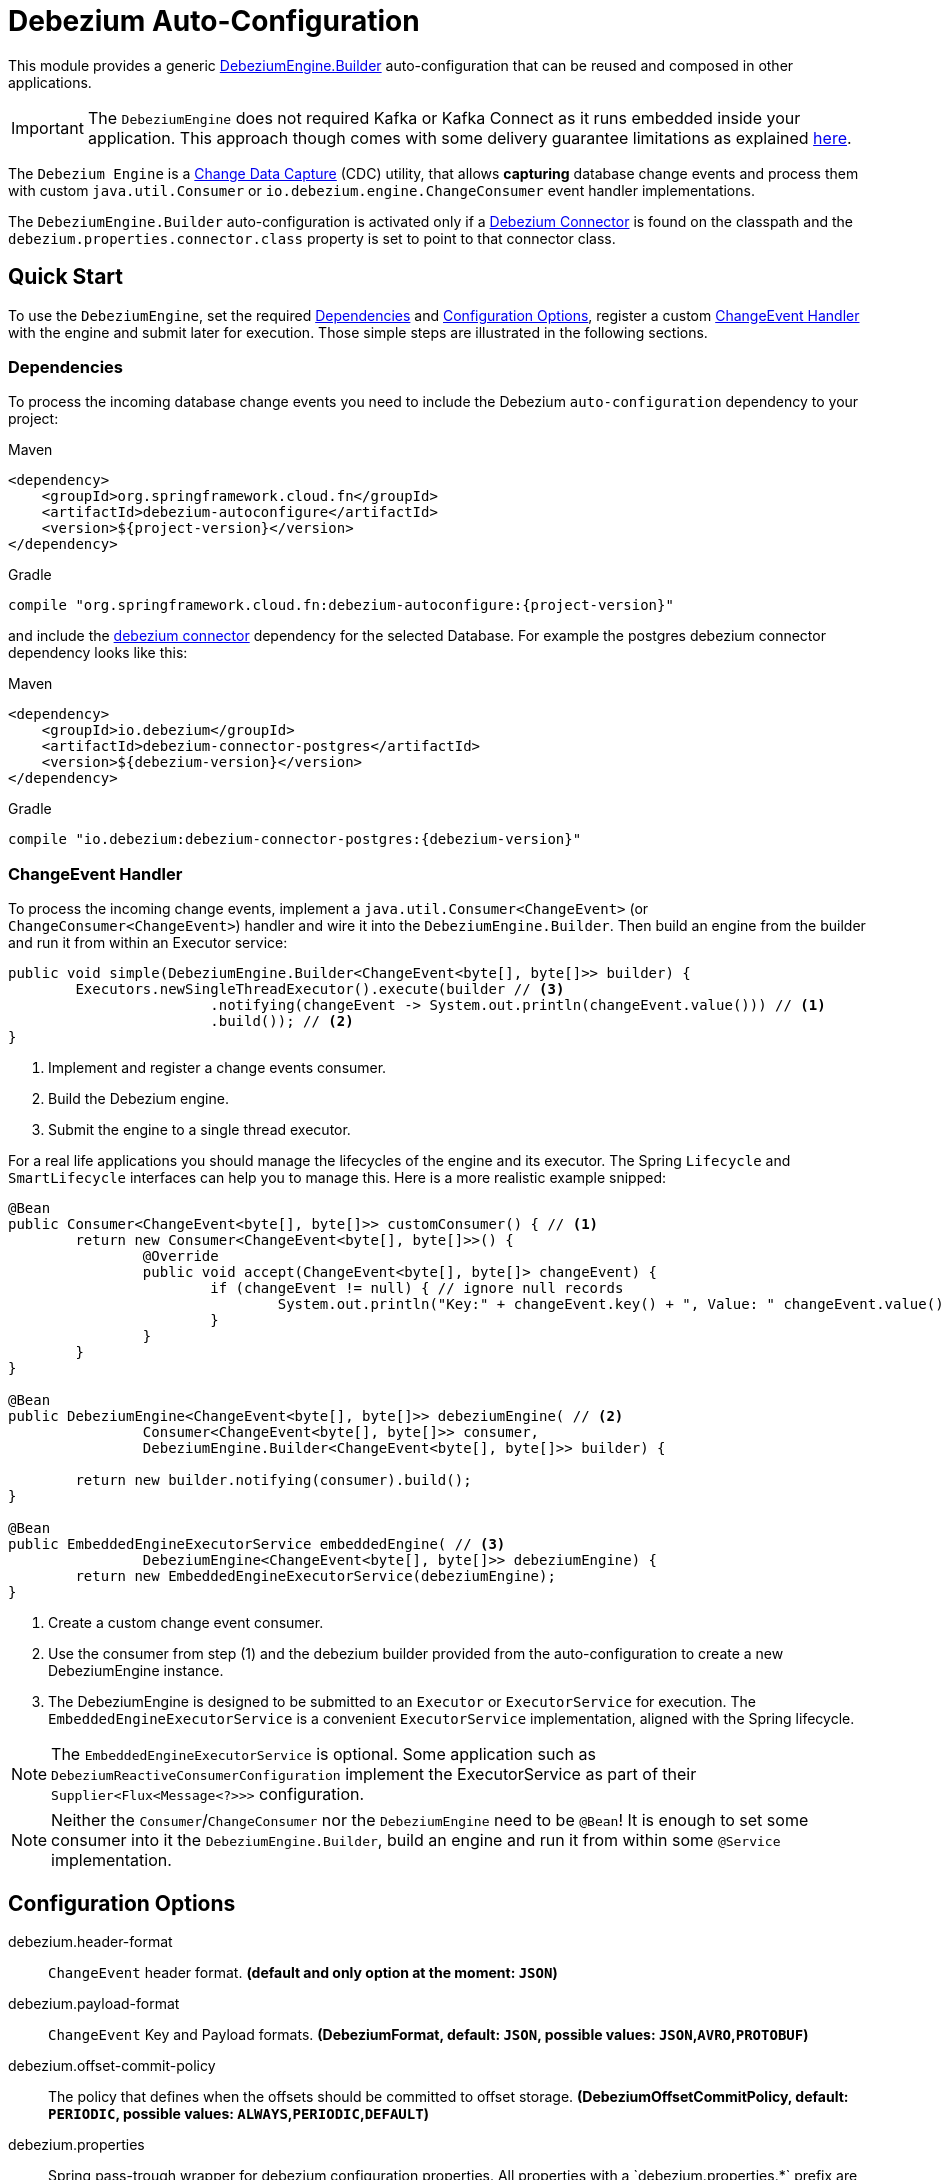 = Debezium Auto-Configuration

This module provides a generic https://debezium.io/documentation/reference/2.3/development/engine.html[DebeziumEngine.Builder] auto-configuration that can be reused and composed in other applications.

IMPORTANT: The `DebeziumEngine` does not required Kafka or Kafka Connect as it runs embedded inside your application.
This approach though comes with some delivery guarantee limitations as explained https://debezium.io/documentation/reference/2.3/development/engine.html#%5Fhandling_failures[here].

The `Debezium Engine` is a https://en.wikipedia.org/wiki/Change_data_capture[Change Data Capture] (CDC) utility, that allows *capturing* database change events and process them with custom `java.util.Consumer` or `io.debezium.engine.ChangeConsumer` event handler implementations.

The `DebeziumEngine.Builder` auto-configuration is activated only if a https://debezium.io/documentation/reference/stable/connectors/index.html[Debezium Connector] is found on the classpath and the `debezium.properties.connector.class` property is set to point to that connector class.

== Quick Start

To use the `DebeziumEngine`, set the required <<dependencies>> and <<configuration-options>>, register a custom <<changeEvent-handler>> with the engine and submit later for execution.
 Those simple steps are illustrated in the following sections.

[[dependencies]]
=== Dependencies

To process the incoming database change events you need to include the Debezium `auto-configuration` dependency to your project:

====
[source, xml, subs="normal", role="primary"]
.Maven
----
<dependency>
    <groupId>org.springframework.cloud.fn</groupId>
    <artifactId>debezium-autoconfigure</artifactId>
    <version>${project-version}</version>
</dependency>
----
[source, groovy, subs="normal", role="secondary"]
.Gradle
----
compile "org.springframework.cloud.fn:debezium-autoconfigure:{project-version}"
----
====

and include the https://debezium.io/documentation/reference/2.3/connectors/index.html[debezium connector] dependency for the selected Database.
For example the postgres debezium connector dependency looks like this:

====
[source, xml, subs="normal", role="primary"]
.Maven
----
<dependency>
    <groupId>io.debezium</groupId>
    <artifactId>debezium-connector-postgres</artifactId>
    <version>${debezium-version}</version>
</dependency>

----
[source, groovy, subs="normal", role="secondary"]
.Gradle
----
compile "io.debezium:debezium-connector-postgres:{debezium-version}"
----
====
[[changeEvent-handler]]
### ChangeEvent Handler

To process the incoming change events, implement a `java.util.Consumer<ChangeEvent>` (or `ChangeConsumer<ChangeEvent>`) handler and wire it into the `DebeziumEngine.Builder`.
Then build an engine from the builder and run it from within an Executor service:

[source, java]
----
public void simple(DebeziumEngine.Builder<ChangeEvent<byte[], byte[]>> builder) {
	Executors.newSingleThreadExecutor().execute(builder // <3>
			.notifying(changeEvent -> System.out.println(changeEvent.value())) // <1>
			.build()); // <2>
}
----
<1> Implement and register a change events consumer.
<2> Build the Debezium engine.
<3> Submit the engine to a single thread executor.

For a real life applications you should manage the lifecycles of the engine and its executor.
The Spring `Lifecycle` and `SmartLifecycle` interfaces can help you to manage this.
Here is a more realistic example snipped:

[source, java]
----
@Bean
public Consumer<ChangeEvent<byte[], byte[]>> customConsumer() { // <1>
	return new Consumer<ChangeEvent<byte[], byte[]>>() {
		@Override
		public void accept(ChangeEvent<byte[], byte[]> changeEvent) {
			if (changeEvent != null) { // ignore null records
				System.out.println("Key:" + changeEvent.key() + ", Value: " changeEvent.value());
			}
		}
	}
}

@Bean
public DebeziumEngine<ChangeEvent<byte[], byte[]>> debeziumEngine( // <2>
		Consumer<ChangeEvent<byte[], byte[]>> consumer,
		DebeziumEngine.Builder<ChangeEvent<byte[], byte[]>> builder) {

	return new builder.notifying(consumer).build();
}

@Bean
public EmbeddedEngineExecutorService embeddedEngine( // <3>
		DebeziumEngine<ChangeEvent<byte[], byte[]>> debeziumEngine) {
	return new EmbeddedEngineExecutorService(debeziumEngine);
}
----
<1> Create a custom change event consumer.
<2> Use the consumer from step (1) and the debezium builder provided from the auto-configuration to create a new DebeziumEngine instance.
<3> The DebeziumEngine is designed to be submitted to an `Executor` or `ExecutorService` for execution.
The `EmbeddedEngineExecutorService` is a convenient `ExecutorService` implementation, aligned with the Spring lifecycle.

NOTE: The `EmbeddedEngineExecutorService` is optional.
Some application such as `DebeziumReactiveConsumerConfiguration` implement the ExecutorService as part of their
`Supplier<Flux<Message<?>>>` configuration.

NOTE: Neither the `Consumer`/`ChangeConsumer` nor the `DebeziumEngine` need to be `@Bean`!
It is enough to set some consumer into it the `DebeziumEngine.Builder`, build an engine and run it from within some `@Service` implementation.

[[configuration-options]]
== Configuration Options

$$debezium.header-format$$:: `ChangeEvent` header format.
*(default and only option at the moment: `JSON`)*
$$debezium.payload-format$$:: `ChangeEvent` Key and Payload formats.
*($$DebeziumFormat$$, default: `JSON`, possible values: `JSON`,`AVRO`,`PROTOBUF`)*
$$debezium.offset-commit-policy$$:: The policy that defines when the offsets should be committed to offset storage.
*($$DebeziumOffsetCommitPolicy$$, default: `PERIODIC`, possible values: `ALWAYS`,`PERIODIC`,`DEFAULT`)*
$$debezium.properties$$:: $$Spring pass-trough wrapper for debezium configuration properties.
All properties with a `debezium.properties.*` prefix are native Debezium properties.$$ *($$Map<String, String>$$, default: `$$<none>$$`)*.
For example the `debezium.properties.connector.class` property is converted into `connector.class` before provided to the DebeziumEngine.

Here is an example configuration for the sample snipped above:

[source, bash]
----
debezium.properties.connector.class=io.debezium.connector.mysql.MySqlConnector # <1>

debezium.properties.database.user=debezium # <2>
debezium.properties.database.password=dbz # <2>
debezium.properties.database.hostname=localhost # <2>
debezium.properties.database.port=3306 # <2>

debezium.properties.name=my-sql-connector # <3>
debezium.properties.database.server.id=85744 # <3>
debezium.properties.topic.prefix=my-topic # <3>

debezium.properties.key.converter.schemas.enable=true # <4>
debezium.properties.value.converter.schemas.enable=true # <4>

debezium.properties.offset.flush.interval.ms=60000

debezium.properties.schema.history.internal=io.debezium.relational.history.MemorySchemaHistory # <5>
debezium.properties.offset.storage=org.apache.kafka.connect.storage.MemoryOffsetBackingStore # <5>

debezium.header-format=JSON # <6>
debezium.payload-format=JSON # <6>

----
<1> Configures the Debezium Engine to use https://debezium.io/docs/connectors/mysql/[MySqlConnector].
<2> Configure the connection to a MySQL server running on `localhost:3306` as `debezium` user.
<3> Metadata used to identify and dispatch the incoming events.
* `debezium.properties.topic.prefix` - provides a namespace for the particular database server/cluster in which Debezium is capturing changes.
The topic prefix **should be unique** across all other connectors.
Only alphanumeric characters, hyphens, dots and underscores must be used.
* `debezium.properties.database.server.id` - a numeric identifier of this database client, which **must be unique across all currently-running database processes**.
<4> Includes the https://debezium.io/docs/connectors/mysql/#change-events-value[Change Event Value] schema in the `ChangeEvent` message.
<5> Metadata stores to preserver the debezium state between multiple starts.
<6> Sets, explicitly, the ChangeEvent header and payload (e.g. key and value) serialization formats.
Defaults to JSON with binary encoding.

=== Connectors properties

The table below lists all available Debezium properties for each connecter.

.Table of the native Debezium configuration properties for every connector.
|===
| Connector | Connector properties

|https://debezium.io/documentation/reference/2.3/connectors/mysql.html[MySQL]
|https://debezium.io/documentation/reference/2.3/connectors/mysql.html#mysql-connector-properties

|https://debezium.io/documentation/reference/2.3/connectors/mongodb.html[MongoDB]
|https://debezium.io/documentation/reference/2.3/connectors/mongodb.html#mongodb-connector-properties

|https://debezium.io/documentation/reference/2.3/connectors/postgresql.html[PostgreSQL]
|https://debezium.io/documentation/reference/2.3/connectors/postgresql.html#postgresql-connector-properties

|https://debezium.io/documentation/reference/2.3/connectors/oracle.html[Oracle]
|https://debezium.io/documentation/reference/2.3/connectors/oracle.html#oracle-connector-properties

|https://debezium.io/documentation/reference/2.3/connectors/sqlserver.html[SQL Server]
|https://debezium.io/documentation/reference/2.3/connectors/sqlserver.html#sqlserver-connector-properties

|https://debezium.io/documentation/reference/2.3/connectors/db2.html[DB2]
|https://debezium.io/documentation/reference/2.3/connectors/db2.html#db2-connector-properties

|https://debezium.io/documentation/reference/2.3/connectors/vitess.html[Vitess]
|https://debezium.io/documentation/reference/2.3/connectors/vitess.html#vitess-connector-properties

|https://debezium.io/documentation/reference/2.3/connectors/spanner.html[Spanner]
|https://debezium.io/documentation/reference/2.3/connectors/spanner.html#spanner-connector-properties

|===

=== Streaming vs Batching

If you register a `java.util.Consumer<ChangeEvent>` with the `DebeziumEngine.Builder` then the incoming events are processed element-wise, one by one in the order of their occurrence in the source database.
Opting for the `io.debezium.engineChangeConsumer<ChangeEvent>` provides an https://debezium.io/documentation/reference/stable/development/engine.html#advanced-consuming[advanced event consumption] that can process batch of events in one go, acknowledging their processing once that's done.
This snippet illustrates how to implement a batch handler:

[source, java]
----
@Bean
public EmbeddedEngineExecutorService batch(DebeziumEngine.Builder<ChangeEvent<byte[], byte[]>> builder) {

	return new EmbeddedEngineExecutorService( // <3>

		builder.notifying(new ChangeConsumer<>() { // <1>

			@Override
			public void handleBatch(
					List<ChangeEvent<byte[], byte[]>> changeEventBatch,
					RecordCommitter<ChangeEvent<byte[], byte[]>> committer)
					throws InterruptedException {

				for (ChangeEvent<byte[], byte[]> event : changeEventBatch) {
					System.out.println(event.value());
					committer.markProcessed(event);
				}
				committer.markBatchFinished();
			}

		}).build()); // <2>
}
----
<1> Implement and register a `ChangeConsumer` batch handler.
The `committer.markProcessed(event)` and `committer.markBatchFinished()` are used to mark the event and batch completion.
<2> Build the engine.
<3> Crate and return an `EmbeddedEngineExecutorService` - a Spring lifecycle manageable `ExecutorService`.

=== Additional Configuration Components

The Debezium builder auto-configuration provides an opinionated implementation for the following configurable components:

 - `OffsetCommitPolicy` - Commit policy type.
 The default is a periodic commit policy based upon time intervals.
 - `Clock` - Clock needing to determine the current time.
 Defaults to the `Clock#systemDefaultZone()` system clock.
- `CompletionCallback` - callback called by the engine on `DebeziumEngine#run()` method completes with the results.
By default logs the completion status.
- `ConnectorCallback` - During the engine run, provides feedback about the the completion state of each component running within the engine (connectors, tasks etc).
By default logs the connector state.

You can override any of the above components.
Just provide your `@Bean` implementation to the application context.

=== Event Flattening

Debezium provides a comprehensive message format, that accurately details information about changes that happen in the system.
Sometime this format, though,  might not be suitable for the downstream consumers, that might require messages that are formatted so that field names and values are presented in a simplified, `flattened` structure.

To simplify the format of the event records that the Debezium connectors produce, you can use the https://debezium.io/documentation/reference/stable/transformations/event-flattening.html[Debezium event flattening] message transformation:

[source, bash]
----
debezium.properties.transforms=flattening # <1>
debezium.properties.transforms.flattening.type=io.debezium.transforms.ExtractNewRecordState # <2>
debezium.properties.transforms.flattening.drop.tombstones=false # <3>
debezium.properties.transforms.flattening.delete.handling.mode=rewrite # <4>
debezium.properties.transforms.flattening.add.headers=op # <5>
debezium.properties.transforms.flattening.add.fields=name,db # <5>
----
<1> flattening transformation name.
<2> Class that implements the flatting transformation.
<3> Debezium generates a tombstone record for each DELETE operation.
The default behavior is that event flattening removes tombstone records from the stream.
To keep tombstone records in the stream, specify drop.tombstones=false.
<4> Debezium generates a change event event for each DELETE operation.
The `rewrite` mode keeps those events, which a dropped otherwise.
<5> Comma-separated list of metadata fields to add to the header and the value of the simplified event value.

Follow the https://debezium.io/documentation/reference/stable/transformations/event-flattening.html#_configuration[configuration documentation] for further details.

=== Offset Storages

When a Debezium source runs, it reads information from the source and periodically records `offsets` that define how much of that information it has processed.
Should the source be restarted, it will use the last recorded offset to know where in the source information it should resume reading.
Out of the box, the following https://debezium.io/documentation/reference/2.3/development/engine.html#engine-properties[offset storage configuration] options are provided:

==== In-Memory

Doesn't persist the offset data but keeps it in memory.
Therefore all offsets are lost on debezium source restart.

=====
[source, bash]
----
debezium.properties.offset.storage=org.apache.kafka.connect.storage.MemoryOffsetBackingStore
----
=====

==== Local Filesystem

Store the offsets in a file on the local file system (the file can be named anything and stored anywhere).
Additionally, although the connector records the offsets with every source record it produces, the engine flushes the offsets to the backing store periodically (in the example below, once each minute).

=====
[source, bash]
----
debezium.properties.offset.storage=org.apache.kafka.connect.storage.FileOffsetBackingStore
debezium.properties.offset.storage.file.filename=/tmp/offsets.dat # <1>
debezium.properties.offset.flush.interval.ms=60000 # <2>
----
<1> Path to file where offsets are to be stored.
Required when `offset.storage`` is set to the `FileOffsetBackingStore`.
<2> Interval at which to try committing offsets.
The default is 1 minute.
=====

==== Kafka topic

Uses a Kafka topic to store offset data.

=====
[source, bash]
----
debezium.properties.offset.storage=org.apache.kafka.connect.storage.KafkaOffsetBackingStore
debezium.properties.offset.storage.topic=my-kafka-offset-topic # <1>
debezium.properties.offset.storage.partitions=2 # <2>
debezium.properties.offset.storage.replication.factor=1 # <3>
debezium.properties.offset.flush.interval.ms=60000 # <4>
----
<1> The name of the Kafka topic where offsets are to be stored.
Required when `offset.storage` is set to the `KafkaOffsetBackingStore`.
<2> The number of partitions used when creating the offset storage topic.
<3> Replication factor used when creating the offset storage topic.
<4> Interval at which to try committing offsets.
The default is 1 minute.
=====

One can implement the `org.apache.kafka.connect.storage.OffsetBackingStore` interface in to provide a offset storage bound to a custom backend key-value store.

== Tests

See this link:org/springframework/cloud/fn/common/debezium/DebeziumEngineBuilderAutoConfigurationIntegrationTest.java[test suite] for how to use the auto-configuration with custom Consumer.

== Other usage

- See the https://github.com/spring-cloud/stream-applications/blob/master/functions/supplier/debezium-source/debezium-supplier[debezium-supplier] implementation about how to implement reactive consumer on top of the debezium auto-configuration.
- See this https://github.com/spring-cloud/stream-applications/blob/master/applications/source/debezium-source/README.adoc[debezium-source] about how the debezium auto-configuration and supplier are used to create a Spring Cloud Stream applications.
- See the https://docs.spring.io/spring-integration/docs/6.2.0-SNAPSHOT/reference/html/debezium.html#debezium[Spring Integration Debezium support] about how to initialize Inbound Debezium Channel Adapter with `DebeziumEngine.Builder<ChangeEvent<byte[], byte[]>>` provided by the auto-configuration.
